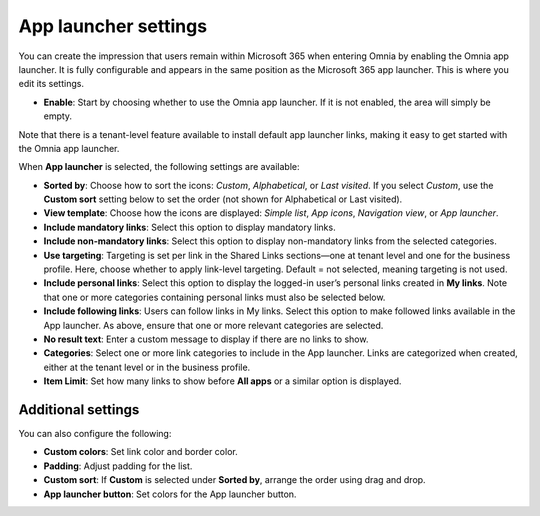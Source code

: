 App launcher settings
=====================================

You can create the impression that users remain within Microsoft 365 when entering Omnia by enabling the Omnia app launcher. It is fully configurable and appears in the same position as the Microsoft 365 app launcher. This is where you edit its settings.

+ **Enable**: Start by choosing whether to use the Omnia app launcher. If it is not enabled, the area will simply be empty.

Note that there is a tenant-level feature available to install default app launcher links, making it easy to get started with the Omnia app launcher.

When **App launcher** is selected, the following settings are available:

+ **Sorted by**: Choose how to sort the icons: *Custom*, *Alphabetical*, or *Last visited*. If you select *Custom*, use the **Custom sort** setting below to set the order (not shown for Alphabetical or Last visited).
+ **View template**: Choose how the icons are displayed: *Simple list*, *App icons*, *Navigation view*, or *App launcher*.
+ **Include mandatory links**: Select this option to display mandatory links.
+ **Include non-mandatory links**: Select this option to display non-mandatory links from the selected categories.
+ **Use targeting**: Targeting is set per link in the Shared Links sections—one at tenant level and one for the business profile. Here, choose whether to apply link-level targeting. Default = not selected, meaning targeting is not used.
+ **Include personal links**: Select this option to display the logged-in user’s personal links created in **My links**. Note that one or more categories containing personal links must also be selected below.
+ **Include following links**: Users can follow links in My links. Select this option to make followed links available in the App launcher. As above, ensure that one or more relevant categories are selected.
+ **No result text**: Enter a custom message to display if there are no links to show.
+ **Categories**: Select one or more link categories to include in the App launcher. Links are categorized when created, either at the tenant level or in the business profile.
+ **Item Limit**: Set how many links to show before **All apps** or a similar option is displayed.

Additional settings
**************************
You can also configure the following:

+ **Custom colors**: Set link color and border color.
+ **Padding**: Adjust padding for the list.
+ **Custom sort**: If **Custom** is selected under **Sorted by**, arrange the order using drag and drop.
+ **App launcher button**: Set colors for the App launcher button.

